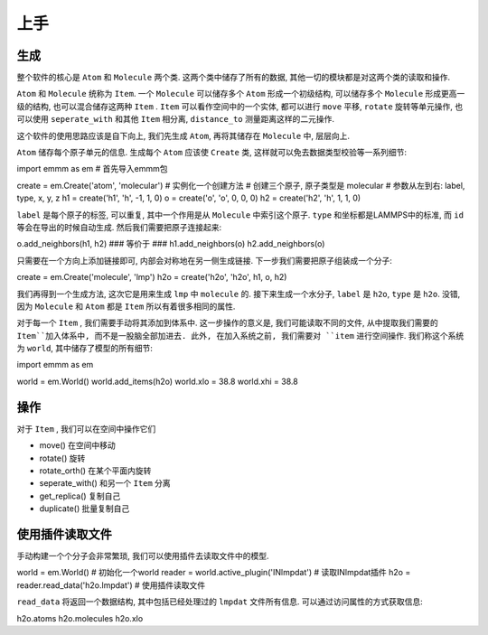 上手
########

生成
********
整个软件的核心是 ``Atom`` 和 ``Molecule`` 两个类. 这两个类中储存了所有的数据, 其他一切的模块都是对这两个类的读取和操作.

``Atom`` 和 ``Molecule`` 统称为 ``Item``. 一个 ``Molecule`` 可以储存多个 ``Atom`` 形成一个初级结构, 可以储存多个 ``Molecule`` 形成更高一级的结构, 也可以混合储存这两种 ``Item`` . ``Item`` 可以看作空间中的一个实体, 都可以进行 ``move`` 平移, ``rotate`` 旋转等单元操作, 也可以使用 ``seperate_with`` 和其他 ``Item`` 相分离, ``distance_to`` 测量距离这样的二元操作. 

这个软件的使用思路应该是自下向上, 我们先生成 ``Atom``, 再将其储存在 ``Molecule`` 中, 层层向上.

``Atom`` 储存每个原子单元的信息. 生成每个 ``Atom`` 应该使 ``Create`` 类, 这样就可以免去数据类型校验等一系列细节:

.. code-block:: python

import emmm as em    # 首先导入emmm包

create = em.Create('atom', 'molecular') # 实例化一个创建方法
# 创建三个原子, 原子类型是 molecular
# 参数从左到右: label, type, x, y, z
h1 = create('h1', 'h', -1, 1, 0) 
o = create('o', 'o', 0, 0, 0)
h2 = create('h2', 'h', 1, 1, 0)  

``label`` 是每个原子的标签, 可以重复, 其中一个作用是从 ``Molecule`` 中索引这个原子. ``type`` 和坐标都是LAMMPS中的标准, 而 ``id`` 等会在导出的时候自动生成. 然后我们需要把原子连接起来: 

.. code-block:: python

o.add_neighbors(h1, h2)
### 等价于 ###
h1.add_neighbors(o)
h2.add_neighbors(o)

只需要在一个方向上添加链接即可, 内部会对称地在另一侧生成链接. 下一步我们需要把原子组装成一个分子:

.. code-block:: 

create = em.Create('molecule', 'lmp')
h2o = create('h2o', 'h2o', h1, o, h2)

我们再得到一个生成方法, 这次它是用来生成 ``lmp`` 中 ``molecule`` 的. 接下来生成一个水分子, ``label`` 是 ``h2o``, ``type`` 是 ``h2o``. 没错, 因为 ``Molecule`` 和 ``Atom`` 都是 ``Item`` 所以有着很多相同的属性.  

对于每一个 ``Item`` , 我们需要手动将其添加到体系中. 这一步操作的意义是, 我们可能读取不同的文件, 从中提取我们需要的 ``Item``加入体系中, 而不是一股脑全部加进去. 此外, 在加入系统之前, 我们需要对 ``item`` 进行空间操作. 我们称这个系统为 ``world``, 其中储存了模型的所有细节:

.. code-block:: python

import emmm as em

world = em.World()
world.add_items(h2o)
world.xlo = 38.8
world.xhi = 38.8


操作
************

对于 ``Item`` , 我们可以在空间中操作它们

* move() 在空间中移动
* rotate() 旋转
* rotate_orth() 在某个平面内旋转
* seperate_with() 和另一个 ``Item`` 分离
* get_replica() 复制自己
* duplicate() 批量复制自己

使用插件读取文件
*****************

手动构建一个个分子会非常繁琐, 我们可以使用插件去读取文件中的模型. 

.. code-block:: python


world = em.World() # 初始化一个world
reader = world.active_plugin('INlmpdat') # 读取INlmpdat插件
h2o = reader.read_data('h2o.lmpdat') # 使用插件读取文件

``read_data`` 将返回一个数据结构, 其中包括已经处理过的 ``lmpdat`` 文件所有信息. 可以通过访问属性的方式获取信息:

.. code-block:: python

h2o.atoms
h2o.molecules
h2o.xlo